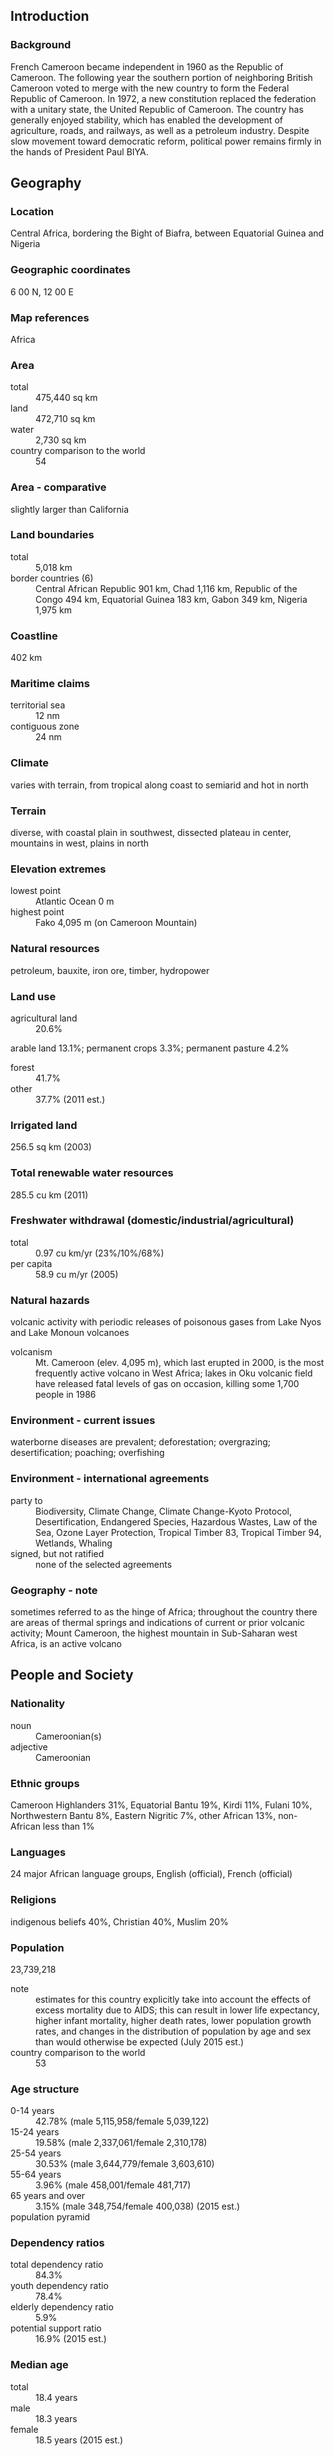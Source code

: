 ** Introduction
*** Background
French Cameroon became independent in 1960 as the Republic of Cameroon. The following year the southern portion of neighboring British Cameroon voted to merge with the new country to form the Federal Republic of Cameroon. In 1972, a new constitution replaced the federation with a unitary state, the United Republic of Cameroon. The country has generally enjoyed stability, which has enabled the development of agriculture, roads, and railways, as well as a petroleum industry. Despite slow movement toward democratic reform, political power remains firmly in the hands of President Paul BIYA.
** Geography
*** Location
Central Africa, bordering the Bight of Biafra, between Equatorial Guinea and Nigeria
*** Geographic coordinates
6 00 N, 12 00 E
*** Map references
Africa
*** Area
- total :: 475,440 sq km
- land :: 472,710 sq km
- water :: 2,730 sq km
- country comparison to the world :: 54
*** Area - comparative
slightly larger than California
*** Land boundaries
- total :: 5,018 km
- border countries (6) :: Central African Republic 901 km, Chad 1,116 km, Republic of the Congo 494 km, Equatorial Guinea 183 km, Gabon 349 km, Nigeria 1,975 km
*** Coastline
402 km
*** Maritime claims
- territorial sea :: 12 nm
- contiguous zone :: 24 nm
*** Climate
varies with terrain, from tropical along coast to semiarid and hot in north
*** Terrain
diverse, with coastal plain in southwest, dissected plateau in center, mountains in west, plains in north
*** Elevation extremes
- lowest point :: Atlantic Ocean 0 m
- highest point :: Fako 4,095 m (on Cameroon Mountain)
*** Natural resources
petroleum, bauxite, iron ore, timber, hydropower
*** Land use
- agricultural land :: 20.6%
arable land 13.1%; permanent crops 3.3%; permanent pasture 4.2%
- forest :: 41.7%
- other :: 37.7% (2011 est.)
*** Irrigated land
256.5 sq km (2003)
*** Total renewable water resources
285.5 cu km (2011)
*** Freshwater withdrawal (domestic/industrial/agricultural)
- total :: 0.97  cu km/yr (23%/10%/68%)
- per capita :: 58.9  cu m/yr (2005)
*** Natural hazards
volcanic activity with periodic releases of poisonous gases from Lake Nyos and Lake Monoun volcanoes
- volcanism :: Mt. Cameroon (elev. 4,095 m), which last erupted in 2000, is the most frequently active volcano in West Africa; lakes in Oku volcanic field have released fatal levels of gas on occasion, killing some 1,700 people in 1986
*** Environment - current issues
waterborne diseases are prevalent; deforestation; overgrazing; desertification; poaching; overfishing
*** Environment - international agreements
- party to :: Biodiversity, Climate Change, Climate Change-Kyoto Protocol, Desertification, Endangered Species, Hazardous Wastes, Law of the Sea, Ozone Layer Protection, Tropical Timber 83, Tropical Timber 94, Wetlands, Whaling
- signed, but not ratified :: none of the selected agreements
*** Geography - note
sometimes referred to as the hinge of Africa; throughout the country there are areas of thermal springs and indications of current or prior volcanic activity; Mount Cameroon, the highest mountain in Sub-Saharan west Africa, is an active volcano
** People and Society
*** Nationality
- noun :: Cameroonian(s)
- adjective :: Cameroonian
*** Ethnic groups
Cameroon Highlanders 31%, Equatorial Bantu 19%, Kirdi 11%, Fulani 10%, Northwestern Bantu 8%, Eastern Nigritic 7%, other African 13%, non-African less than 1%
*** Languages
24 major African language groups, English (official), French (official)
*** Religions
indigenous beliefs 40%, Christian 40%, Muslim 20%
*** Population
23,739,218
- note :: estimates for this country explicitly take into account the effects of excess mortality due to AIDS; this can result in lower life expectancy, higher infant mortality, higher death rates, lower population growth rates, and changes in the distribution of population by age and sex than would otherwise be expected (July 2015 est.)
- country comparison to the world :: 53
*** Age structure
- 0-14 years :: 42.78% (male 5,115,958/female 5,039,122)
- 15-24 years :: 19.58% (male 2,337,061/female 2,310,178)
- 25-54 years :: 30.53% (male 3,644,779/female 3,603,610)
- 55-64 years :: 3.96% (male 458,001/female 481,717)
- 65 years and over :: 3.15% (male 348,754/female 400,038) (2015 est.)
- population pyramid ::  
*** Dependency ratios
- total dependency ratio :: 84.3%
- youth dependency ratio :: 78.4%
- elderly dependency ratio :: 5.9%
- potential support ratio :: 16.9% (2015 est.)
*** Median age
- total :: 18.4 years
- male :: 18.3 years
- female :: 18.5 years (2015 est.)
*** Population growth rate
2.59% (2015 est.)
- country comparison to the world :: 19
*** Birth rate
36.17 births/1,000 population (2015 est.)
- country comparison to the world :: 18
*** Death rate
10.11 deaths/1,000 population (2015 est.)
- country comparison to the world :: 42
*** Net migration rate
-0.15 migrant(s)/1,000 population (2015 est.)
- country comparison to the world :: 117
*** Urbanization
- urban population :: 54.4% of total population (2015)
- rate of urbanization :: 3.6% annual rate of change (2010-15 est.)
*** Major urban areas - population
YAOUNDE (capital) 3.066 million; Douala 2.943 million (2015)
*** Sex ratio
- at birth :: 1.03 male(s)/female
- 0-14 years :: 1.02 male(s)/female
- 15-24 years :: 1.01 male(s)/female
- 25-54 years :: 1.01 male(s)/female
- 55-64 years :: 0.95 male(s)/female
- 65 years and over :: 0.87 male(s)/female
- total population :: 1.01 male(s)/female (2015 est.)
*** Infant mortality rate
- total :: 53.63 deaths/1,000 live births
- male :: 57.28 deaths/1,000 live births
- female :: 49.88 deaths/1,000 live births (2015 est.)
- country comparison to the world :: 29
*** Life expectancy at birth
- total population :: 57.93 years
- male :: 56.62 years
- female :: 59.28 years (2015 est.)
- country comparison to the world :: 203
*** Total fertility rate
4.76 children born/woman (2015 est.)
- country comparison to the world :: 20
*** Contraceptive prevalence rate
23.4% (2011)
*** Health expenditures
5.1% of GDP (2013)
- country comparison to the world :: 139
*** Physicians density
0.08 physicians/1,000 population (2009)
*** Hospital bed density
1.3 beds/1,000 population (2010)
*** Drinking water source
- improved :: 
urban: 94.8% of population
rural: 52.7% of population
total: 75.6% of population
- unimproved :: 
urban: 5.2% of population
rural: 47.3% of population
total: 24.4% of population (2015 est.)
*** Sanitation facility access
- improved :: 
urban: 61.8% of population
rural: 26.8% of population
total: 45.8% of population
- unimproved :: 
urban: 38.2% of population
rural: 73.2% of population
total: 54.2% of population (2015 est.)
*** HIV/AIDS - adult prevalence rate
4.77% (2014 est.)
- country comparison to the world :: 14
*** HIV/AIDS - people living with HIV/AIDS
657,500 (2014 est.)
- country comparison to the world :: 15
*** HIV/AIDS - deaths
34,200 (2014 est.)
- country comparison to the world :: 7
*** Major infectious diseases
- degree of risk :: very high
- food or waterborne diseases :: bacterial and protozoal diarrhea, hepatitis A, and typhoid fever
- vectorborne diseases :: malaria, dengue fever, and yellow fever
- water contact disease :: schistosomiasis
- respiratory disease :: meningococcal meningitis
- animal contact disease :: rabies (2013)
*** Obesity - adult prevalence rate
9.6% (2014)
- country comparison to the world :: 130
*** Children under the age of 5 years underweight
15.1% (2011)
- country comparison to the world :: 47
*** Education expenditures
3% of GDP (2012)
- country comparison to the world :: 133
*** Literacy
- definition :: age 15 and over can read and write
- total population :: 75%
- male :: 81.2%
- female :: 68.9% (2015 est.)
*** School life expectancy (primary to tertiary education)
- total :: 10 years
- male :: 11 years
- female :: 10 years (2011)
*** Child labor - children ages 5-14
- total number :: 1,396,281
- percentage :: 31% (2006 est.)
** Government
*** Country name
- conventional long form :: Republic of Cameroon
- conventional short form :: Cameroon
- local long form :: Republique du Cameroun/Republic of Cameroon
- local short form :: Cameroun/Cameroon
- former :: French Cameroon, British Cameroon, Federal Republic of Cameroon, United Republic of Cameroon
*** Government type
republic; multiparty presidential regime
*** Capital
- name :: Yaounde
- geographic coordinates :: 3 52 N, 11 31 E
- time difference :: UTC+1 (6 hours ahead of Washington, DC, during Standard Time)
*** Administrative divisions
10 regions (regions, singular - region); Adamaoua, Centre, East (Est), Far North (Extreme-Nord), Littoral, North (Nord), North-West (Nord-Ouest), West (Ouest), South (Sud), South-West (Sud-Ouest)
*** Independence
1 January 1960 (from French-administered UN trusteeship)
*** National holiday
State Unification Day (National Day), 20 May (1972)
*** Constitution
several previous; latest effective 18 January 1996; amended 2008 (2008)
*** Legal system
mixed legal system of English common law, French civil law, and customary law
*** International law organization participation
accepts compulsory ICJ jurisdiction; non-party state to the ICCt
*** Suffrage
20 years of age; universal
*** Executive branch
- chief of state :: President Paul BIYA (since 6 November 1982)
- head of government :: Prime Minister Philemon YANG (since 30 June 2009)
- cabinet :: Cabinet proposed by the prime minister, appointed by the president
- elections/appointments :: president directly elected by simple majority popular vote for a 7-year term (no term limits); election last held on 9 October 2011 (next to be held in October 2018); prime minister appointed by the president
- election results :: Paul BIYA reelected president; percent of vote - Paul BIYA (CPDM) 78.0%, John FRU NDI (SDF) 10.7%, Garga Haman ADJI 3.2%, other 8.1%
*** Legislative branch
- description :: bicameral Parliament or Parlement consists of the Senate or Senat (100 seats; 70 members indirectly elected by regional councils and 30 appointed by the president; members serve 5-year terms) and the National Assembly or Assemblee Nationale (180 seats; members directly elected in multi-seat constituencies by simple majority vote to serve 5-year terms); note - the 100-member Senate was formed at the time of the April 2013 election
- elections :: Senate last held on 14 April 2013 (next to be held in 2018); National Assembly last held on 30 September 2013 (next to be held in 2018)
- election results :: Senate - percent of vote by party - NA; seats by party - CPDM 56, SDF 14; National Assembly - percent of vote by party - NA; seats by party - CPDM 148, SDF 18, UNDP 5, UDC 4, UPC 3, other 2
*** Judicial branch
- highest court(s) :: Supreme Court of Cameroon (consists of 9 titular and 6 surrogate judges and organized into judicial, administrative, and audit chambers); Constitutional Council (consists of 11 members)
- judge selection and term of office :: Supreme Court judges appointed by the president with the advice of the Higher Judicial Council of Cameroon, a body chaired by the president and includes the minister of justice, selected magistrates, and representatives of the National Assembly; judge term NA; Constitutional Council members appointed by the president for single 9-year terms
- subordinate courts :: Parliamentary Court of Justice (jurisdiction limited to cases involving the president and prime minister); appellate and first instance courts; circuit and magistrate's courts
*** Political parties and leaders
Cameroon People's Democratic Movement or CPDM [Paul BIYA]
Cameroon People's Party or CPP [Edith Kah WALLA]
Cameroonian Democratic Union or UDC [Adamou Ndam NJOYA]
Movement for the Defense of the Republic or MDR [Dakole DAISSALA]
Movement for the Liberation and Development of Cameroon or MLDC [Marcel YONDO]
National Union for Democracy and Progress or UNDP [Maigari BELLO BOUBA]
Progressive Movement or MP [Jean-Jacques EKINDI]
Social Democratic Front or SDF [John FRU NDI]
Union of Peoples of Cameroon or UPC [Provisionary Management Bureau]
*** Political pressure groups and leaders
Network of Human Rights Defenders in Central Africa or REDHAC [Maximilliene Ngo MBE]
Tribunal 53 [Patrice NGANANG]
*** International organization participation
ACP, AfDB, AU, BDEAC, C, CEMAC, EITI (compliant country), FAO, FZ, G-77, IAEA, IBRD, ICAO, ICRM, IDA, IDB, IFAD, IFC, IFRCS, IHO, ILO, IMF, IMO, IMSO, Interpol, IOC, IOM, IPU, ISO, ITSO, ITU, ITUC (NGOs), MIGA, MONUSCO, NAM, OIC, OIF, OPCW, PCA, UN, UNCTAD, UNESCO, UNHCR, UNIDO, UNOCI, UNWTO, UPU, WCO, WFTU (NGOs), WHO, WIPO, WMO, WTO
*** Diplomatic representation in the US
- chief of mission :: Ambassador Joseph FOE-ATANGANA (since 12 September 2008)
- chancery :: 2349 Massachusetts Avenue NW, Washington, DC 20008; current temporary address - 3400 International Drive NW, Washington, DC 20008
- telephone :: [1] (202) 265-8790
- FAX :: [1] (202) 387-3826
*** Diplomatic representation from the US
- chief of mission :: Ambassador Michael Stephen HOZA (since 19 September 2014)
- embassy :: Avenue Rosa Parks, Yaounde
- mailing address :: P. O. Box 817, Yaounde; pouch: American Embassy, US Department of State, Washington, DC 20521-2520
- telephone :: [237] 22220 15 00; Consular: [237] 22220 16 03
- FAX :: [237] 22220 15 00 Ext. 4531; Consular FAX: [237] 22220 17 52
- branch office(s) :: Douala
*** Flag description
three equal vertical bands of green (hoist side), red, and yellow, with a yellow five-pointed star centered in the red band; the vertical tricolor recalls the flag of France; red symbolizes unity, yellow the sun, happiness, and the savannahs in the north, and green hope and the forests in the south; the star is referred to as the "star of unity"
- note :: uses the popular Pan-African colors of Ethiopia
*** National symbol(s)
lion; national colors: green, red, yellow
*** National anthem
- name :: "O Cameroun, Berceau de nos Ancetres" (O Cameroon, Cradle of Our Forefathers)
- lyrics/music :: Rene Djam AFAME, Samuel Minkio BAMBA, Moise Nyatte NKO'O [French], Benard Nsokika FONLON [English]/Rene Djam AFAME
- note :: adopted 1957; Cameroon's anthem, also known as "Chant de Ralliement" (The Rallying Song), has been used unofficially since 1948 and officially adopted in 1957; the anthem has French and English versions whose lyrics differ

** Economy
*** Economy - overview
Modest oil resources and favorable agricultural conditions provide Cameroon with one of the best-endowed primary commodity economies in sub-Saharan Africa. Cameroon’s economy suffers from political and economic factors that often impact underdeveloped countries, such as stagnant per capita income, a relatively inequitable distribution of income, a top-heavy civil service, endemic corruption, the continuing inefficiencies of a large parastatal system in key sectors, and a generally unfavorable climate for business enterprise. Since 1990, the government has embarked on various IMF and World Bank programs designed to spur business investment, increase efficiency in agriculture, improve trade, and recapitalize the nation's banks. The IMF continues to press for economic reforms, including increased budget transparency, privatization, and poverty reduction programs.  The Government of Cameroon provides subsidies for electricity, food, and fuel that have strained the federal budget diverting funds from education, healthcare, and infrastructure projects. Cameroon devotes significant resources to several large infrastructure projects under construction, including a deep sea port in Kribi and the Lom Pangar Hydropower Project. Cameroon’s energy sector continues to diversify, recently opening a natural gas powered electricity generating plant. Oil remains Cameroon’s main export commodity accounting for nearly 40% of export earnings despite falling global oil prices. Cameroon continues to seek foreign investment to improve its inadequate infrastructure, create jobs and improve its economic footprint but its unfavorable business environment remains a significant deterrent to foreign investment.
*** GDP (purchasing power parity)
$67.2 billion (2014 est.)
$63.92 billion (2013 est.)
$60.54 billion (2012 est.)
- note :: data are in 2014 US dollars
- country comparison to the world :: 96
*** GDP (official exchange rate)
$31.67 billion (2014 est.)
*** GDP - real growth rate
5.1% (2014 est.)
5.6% (2013 est.)
4.6% (2012 est.)
- country comparison to the world :: 52
*** GDP - per capita (PPP)
$3,000 (2014 est.)
$2,800 (2013 est.)
$2,700 (2012 est.)
- note :: data are in 2014 US dollars
- country comparison to the world :: 189
*** Gross national saving
17.9% of GDP (2014 est.)
17.8% of GDP (2013 est.)
17.1% of GDP (2012 est.)
- country comparison to the world :: 103
*** GDP - composition, by end use
- household consumption :: 68.9%
- government consumption :: 14%
- investment in fixed capital :: 21%
- investment in inventories :: 0%
- exports of goods and services :: 28.6%
- imports of goods and services :: -32.5%
 (2014 est.)
*** GDP - composition, by sector of origin
- agriculture :: 19.9%
- industry :: 27.6%
- services :: 52.5% (2014 est.)
*** Agriculture - products
coffee, cocoa, cotton, rubber, bananas, oilseed, grains, cassava (manioc, tapioca); livestock; timber
*** Industries
petroleum production and refining, aluminum production, food processing, light consumer goods, textiles, lumber, ship repair
*** Industrial production growth rate
4.9% (2014 est.)
- country comparison to the world :: 54
*** Labor force
9.105 million (2014 est.)
- country comparison to the world :: 54
*** Labor force - by occupation
- agriculture :: 70%
- industry :: 13%
- services :: 17% (2001 est.)
*** Unemployment rate
30% (2001 est.)
- country comparison to the world :: 183
*** Population below poverty line
48% (2000 est.)
*** Household income or consumption by percentage share
- lowest 10% :: 2.3%
- highest 10% :: 35.4% (2001)
*** Distribution of family income - Gini index
44.6 (2001)
47.7 (1996)
- country comparison to the world :: 43
*** Budget
- revenues :: $5.503 billion
- expenditures :: $6.92 billion (2014 est.)
*** Taxes and other revenues
17.1% of GDP (2014 est.)
- country comparison to the world :: 181
*** Budget surplus (+) or deficit (-)
-4.4% of GDP (2014 est.)
- country comparison to the world :: 149
*** Public debt
22.7% of GDP (2014 est.)
19.4% of GDP (2013 est.)
- country comparison to the world :: 136
*** Fiscal year
1 July - 30 June
*** Inflation rate (consumer prices)
1.9% (2014 est.)
1.9% (2013 est.)
- country comparison to the world :: 95
*** Central bank discount rate
4.25% (31 December 2009)
- country comparison to the world :: 94
*** Commercial bank prime lending rate
13.8% (31 December 2014 est.)
14% (31 December 2013 est.)
- country comparison to the world :: 51
*** Stock of narrow money
$3.861 billion (31 December 2014 est.)
$3.988 billion (31 December 2013 est.)
- country comparison to the world :: 112
*** Stock of broad money
$6.439 billion (31 December 2014 est.)
$6.633 billion (31 December 2013 est.)
- country comparison to the world :: 121
*** Stock of domestic credit
$3.318 billion (31 December 2014 est.)
$3.114 billion (31 December 2013 est.)
- country comparison to the world :: 129
*** Market value of publicly traded shares
$230 million (31 December 2012 est.)
- country comparison to the world :: 116
*** Current account balance
-$1.333 billion (2014 est.)
-$1.332 billion (2013 est.)
- country comparison to the world :: 127
*** Exports
$6.376 billion (2014 est.)
$5.819 billion (2013 est.)
- country comparison to the world :: 108
*** Exports - commodities
crude oil and petroleum products, lumber, cocoa beans, aluminum, coffee, cotton
*** Exports - partners
Spain 13.9%, China 12%, India 10.1%, Italy 8.1%, Netherlands 8%, Belgium 5.1%, France 4.6%, Norway 4.5%, UK 4.3% (2014)
*** Imports
$6.937 billion (2014 est.)
$6.484 billion (2013 est.)
- country comparison to the world :: 117
*** Imports - commodities
machinery, electrical equipment, transport equipment, fuel, food
*** Imports - partners
China 26.2%, Nigeria 12%, France 11.8%, Belgium 4.9%, US 4.2% (2014)
*** Reserves of foreign exchange and gold
$3.503 billion (31 December 2014 est.)
$3.384 billion (31 December 2013 est.)
- country comparison to the world :: 105
*** Debt - external
$5.006 billion (31 December 2014 est.)
$4.217 billion (31 December 2013 est.)
- country comparison to the world :: 126
*** Exchange rates
Cooperation Financiere en Afrique Centrale francs (XAF) per dollar -
491.2 (2014 est.)
494.04 (2013 est.)
510.53 (2012 est.)
471.87 (2011 est.)
495.28 (2010 est.)
** Energy
*** Electricity - production
5.857 billion kWh (2011 est.)
- country comparison to the world :: 115
*** Electricity - consumption
5.267 billion kWh (2011 est.)
- country comparison to the world :: 112
*** Electricity - exports
0 kWh (2013 est.)
- country comparison to the world :: 123
*** Electricity - imports
0 kWh (2013 est.)
- country comparison to the world :: 130
*** Electricity - installed generating capacity
1.007 million kW (2011 est.)
- country comparison to the world :: 123
*** Electricity - from fossil fuels
28.6% of total installed capacity (2011 est.)
- country comparison to the world :: 183
*** Electricity - from nuclear fuels
0% of total installed capacity (2011 est.)
- country comparison to the world :: 67
*** Electricity - from hydroelectric plants
71.4% of total installed capacity (2011 est.)
- country comparison to the world :: 22
*** Electricity - from other renewable sources
0% of total installed capacity (2011 est.)
- country comparison to the world :: 170
*** Crude oil - production
62,760 bbl/day (2013 est.)
- country comparison to the world :: 56
*** Crude oil - exports
55,680 bbl/day (2010 est.)
- country comparison to the world :: 45
*** Crude oil - imports
34,220 bbl/day (2010 est.)
- country comparison to the world :: 61
*** Crude oil - proved reserves
200 million bbl (1 January 2014 est.)
- country comparison to the world :: 59
*** Refined petroleum products - production
43,500 bbl/day (2010 est.)
- country comparison to the world :: 83
*** Refined petroleum products - consumption
29,680 bbl/day (2013 est.)
- country comparison to the world :: 115
*** Refined petroleum products - exports
13,370 bbl/day (2010 est.)
- country comparison to the world :: 80
*** Refined petroleum products - imports
6,018 bbl/day (2010 est.)
- country comparison to the world :: 143
*** Natural gas - production
165 million cu m (2012 est.)
- country comparison to the world :: 78
*** Natural gas - consumption
165 million cu m (2012 est.)
- country comparison to the world :: 103
*** Natural gas - exports
0 cu m (2012 est.)
- country comparison to the world :: 78
*** Natural gas - imports
0 cu m (2012 est.)
- country comparison to the world :: 176
*** Natural gas - proved reserves
135.1 billion cu m (1 January 2014 est.)
- country comparison to the world :: 49
*** Carbon dioxide emissions from consumption of energy
6.224 million Mt (2012 est.)
- country comparison to the world :: 122
** Communications
*** Telephones - fixed lines
- total subscriptions :: 1.05 million
- subscriptions per 100 inhabitants :: 5 (2014 est.)
- country comparison to the world :: 76
*** Telephones - mobile cellular
- total :: 17.3 million
- subscriptions per 100 inhabitants :: 75 (2014 est.)
- country comparison to the world :: 61
*** Telephone system
- general assessment :: system includes cable, microwave radio relay, and tropospheric scatter; Camtel, the monopoly provider of fixed-line service, provides connections for only about 3 per 100 persons; equipment is old and outdated, and connections with many parts of the country are unreliable
- domestic :: mobile-cellular usage, in part a reflection of the poor condition and general inadequacy of the fixed-line network, has increased sharply, reaching a subscribership base of 50 per 100 persons
- international :: country code - 237; landing point for the SAT-3/WASC fiber-optic submarine cable that provides connectivity to Europe and Asia; satellite earth stations - 2 Intelsat (Atlantic Ocean) (2011)
*** Broadcast media
government maintains tight control over broadcast media; state-owned Cameroon Radio Television (CRTV), broadcasting on both a TV and radio network, was the only officially recognized and fully licensed broadcaster until August 2007, when the government finally issued licenses to 2 private TV broadcasters and 1 private radio broadcaster; about 70 privately owned, unlicensed radio stations operating but are subject to closure at any time; foreign news services required to partner with state-owned national station (2007)
*** Radio broadcast stations
AM 2, FM 9, shortwave 3 (2001)
*** Television broadcast stations
1 (2001)
*** Internet country code
.cm
*** Internet users
- total :: 1.5 million
- percent of population :: 6.5% (2014 est.)
- country comparison to the world :: 108
** Transportation
*** Airports
33 (2013)
- country comparison to the world :: 112
*** Airports - with paved runways
- total :: 11
- over 3,047 m :: 2
- 2,438 to 3,047 m :: 5
- 1,524 to 2,437 m :: 3
- 914 to 1,523 m :: 1 (2013)
*** Airports - with unpaved runways
- total :: 22
- 1,524 to 2,437 m :: 4
- 914 to 1,523 m :: 10
- under 914 m :: 
8 (2013)
*** Pipelines
gas 53 km; liquid petroleum gas 5 km; oil 1,107 km; water 35 km (2013)
*** Railways
- total :: 987 km
- narrow gauge :: 987 km 1.000-m gauge
- note :: railway connections generally efficient but limited; rail lines connect major cities of Douala, Yaounde, Ngaoundere, and Garoua; passenger and freight service provided by CAMRAIL (2014)
- country comparison to the world :: 82
*** Roadways
- total :: 51,350 km
- paved :: 4,108 km
- unpaved :: 47,242 km
- note :: there are 28,857 km of national roads (2011)
- country comparison to the world :: 76
*** Waterways
(major rivers in the south, such as the Wouri and the Sanaga, are largely non-navigable; in the north, the Benue, which connects through Nigeria to the Niger River, is navigable in the rainy season only to the port of Garoua) (2010)
*** Ports and terminals
- river port(s) :: Douala (Wouri); Garoua (Benoue)
- oil terminal(s) :: Limboh Terminal
** Military
*** Military branches
Cameroon Armed Forces (Forces Armees Camerounaises, FAC), Army (L'Armee de Terre), Navy (Marine Nationale Republique (MNR), includes naval infantry), Air Force (Armee de l'Air du Cameroun, AAC), Fire Fighter Corps, Gendarmerie (2013)
*** Military service age and obligation
18-23 years of age for male and female voluntary military service; no conscription; high school graduation required; service obligation 4 years; periodic government calls for volunteers (2012)
*** Manpower available for military service
- males age 16-49 :: 4,667,251
- females age 16-49 :: 4,548,909 (2010 est.)
*** Manpower fit for military service
- males age 16-49 :: 2,794,998
- females age 16-49 :: 2,718,110 (2010 est.)
*** Manpower reaching militarily significant age annually
- male :: 215,248
- female :: 211,636 (2010 est.)
*** Military expenditures
1.42% of GDP (2012)
1.37% of GDP (2011)
1.42% of GDP (2010)
- country comparison to the world :: 70
** Transnational Issues
*** Disputes - international
Joint Border Commission with Nigeria reviewed 2002 ICJ ruling on the entire boundary and bilaterally resolved differences, including June 2006 Greentree Agreement that immediately ceded sovereignty of the Bakassi Peninsula to Cameroon with a full phase-out of Nigerian control and patriation of residents in 2008; Cameroon and Nigeria agreed on maritime delimitation in March 2008; sovereignty dispute between Equatorial Guinea and Cameroon over an island at the mouth of the Ntem River; only Nigeria and Cameroon have heeded the Lake Chad Commission's admonition to ratify the delimitation treaty, which also includes the Chad-Niger and Niger-Nigeria boundaries
*** Refugees and internally displaced persons
- refugees (country of origin) :: 244,094 (Central African Republic); 62,423 (Nigeria) (2015)
- IDPs :: 81,693 (2015)